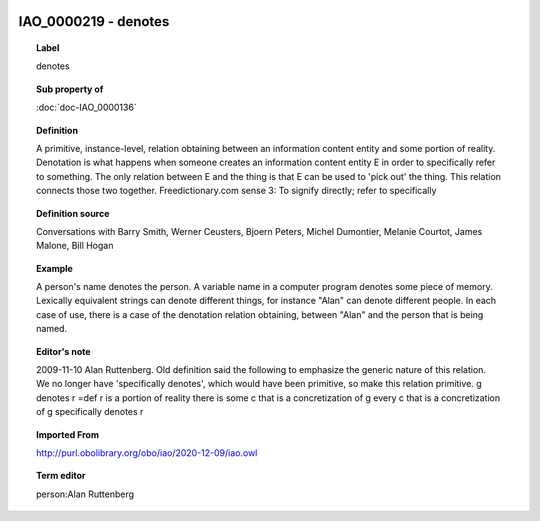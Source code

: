 
  .. index:: 
     single: IAO_0000219; denotes
     single: denotes; IAO_0000219

IAO_0000219 - denotes
====================================================================================

.. topic:: Label

    denotes

.. topic:: Sub property of

    :doc:`doc-IAO_0000136`

.. topic:: Definition

    A primitive, instance-level, relation obtaining between an information content entity and some portion of reality. Denotation is what happens when someone creates an information content entity E in order to specifically refer to something. The only relation between E and the thing is that E can be used to 'pick out' the thing. This relation connects those two together. Freedictionary.com sense 3: To signify directly; refer to specifically

.. topic:: Definition source

    Conversations with Barry Smith, Werner Ceusters, Bjoern Peters, Michel Dumontier, Melanie Courtot, James Malone, Bill Hogan

.. topic:: Example

    A person's name denotes the person. A variable name in a computer program denotes some piece of memory. Lexically equivalent strings can denote different things, for instance "Alan" can denote different people. In each case of use, there is a case of the denotation relation obtaining, between "Alan" and the person that is being named.

.. topic:: Editor's note

    2009-11-10 Alan Ruttenberg. Old definition said the following to emphasize the generic nature of this relation. We no longer have 'specifically denotes', which would have been primitive, so make this relation primitive.
    g denotes r =def 
    r is a portion of reality
    there is some c that is a concretization of g 
    every c that is a concretization of g specifically denotes r

.. topic:: Imported From

    http://purl.obolibrary.org/obo/iao/2020-12-09/iao.owl

.. topic:: Term editor

    person:Alan Ruttenberg

